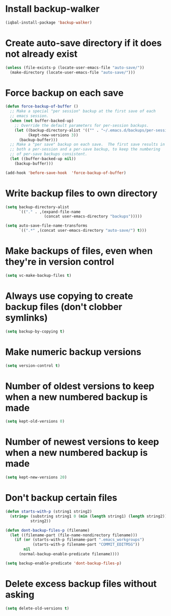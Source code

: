 * Install backup-walker
  #+BEGIN_SRC emacs-lisp
    (iqbal-install-package 'backup-walker)
  #+END_SRC


* Create auto-save directory if it does not already exist
  #+BEGIN_SRC emacs-lisp
    (unless (file-exists-p (locate-user-emacs-file "auto-save/"))
      (make-directory (locate-user-emacs-file "auto-save/")))
  #+END_SRC


* Force backup on each save
  #+BEGIN_SRC emacs-lisp
    (defun force-backup-of-buffer ()
      ;; Make a special "per session" backup at the first save of each
      ;; emacs session.
      (when (not buffer-backed-up)
        ;; Override the default parameters for per-session backups.
        (let ((backup-directory-alist '(("" . "~/.emacs.d/backups/per-session")))
              (kept-new-versions 3))
          (backup-buffer)))
      ;; Make a "per save" backup on each save.  The first save results in
      ;; both a per-session and a per-save backup, to keep the numbering
      ;; of per-save backups consistent.
      (let ((buffer-backed-up nil))
        (backup-buffer)))

    (add-hook 'before-save-hook  'force-backup-of-buffer)
  #+END_SRC


* Write backup files to own directory
  #+BEGIN_SRC emacs-lisp
    (setq backup-directory-alist
          `(("." . ,(expand-file-name
                     (concat user-emacs-directory "backups")))))

    (setq auto-save-file-name-transforms
          `((".*" ,(concat user-emacs-directory "auto-save/") t)))
  #+END_SRC


* Make backups of files, even when they're in version control
  #+BEGIN_SRC emacs-lisp
    (setq vc-make-backup-files t)
  #+END_SRC


* Always use copying to create backup files (don't clobber symlinks)
  #+BEGIN_SRC emacs-lisp
    (setq backup-by-copying t)
  #+END_SRC


* Make numeric backup versions
  #+BEGIN_SRC emacs-lisp
    (setq version-control t)
  #+END_SRC


* Number of oldest versions to keep when a new numbered backup is made
  #+BEGIN_SRC emacs-lisp
    (setq kept-old-versions 0)
  #+END_SRC


* Number of newest versions to keep when a new numbered backup is made
  #+BEGIN_SRC emacs-lisp
    (setq kept-new-versions 20)
  #+END_SRC


* Don't backup certain files
   #+BEGIN_SRC emacs-lisp
     (defun starts-with-p (string1 string2)
       (string= (substring string1 0 (min (length string1) (length string2)))
                string2))

     (defun dont-backup-files-p (filename)
       (let ((filename-part (file-name-nondirectory filename)))
         (if (or (starts-with-p filename-part ".emacs_workgroups")
                 (starts-with-p filename-part "COMMIT_EDITMSG"))
             nil
           (normal-backup-enable-predicate filename))))

     (setq backup-enable-predicate 'dont-backup-files-p)
   #+END_SRC


* Delete excess backup files without asking
  #+BEGIN_SRC emacs-lisp
    (setq delete-old-versions t)
  #+END_SRC
